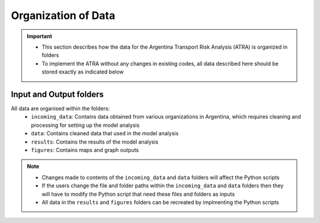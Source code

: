 ====================
Organization of Data
====================
.. Important::
	- This section describes how the data for the Argentina Transport Risk Analysis (ATRA) is organized in folders
	- To implement the ATRA without any changes in existing codes, all data described here should be stored exactly as indicated below

Input and Output folders
------------------------
All data are organised within the folders:
	- ``incoming_data``: Contains data obtained from various organizations in Argentina, which requires cleaning and processing for setting up the model analysis
	- ``data``: Contains cleaned data that used in the model analysis
	- ``results``: Contains the results of the model analysis
	- ``figures``: Contains maps and graph outputs

.. Note::
	- Changes made to contents of the ``incoming_data`` and ``data`` folders will affect the Python scripts
	- If the users change the file and folder paths within the ``incoming_data`` and ``data`` folders then they will have to modify the Python script that need these files and folders as inputs
	- All data in the ``results`` and ``figures`` folders can be recreated by implmenting the Python scripts